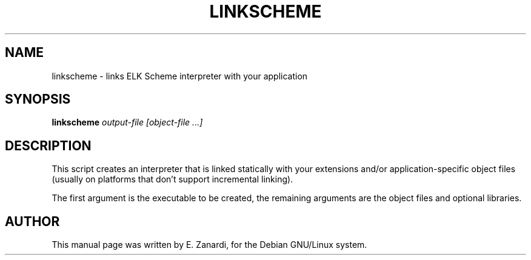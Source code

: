 .TH LINKSCHEME 1
.SH NAME
linkscheme \- links ELK Scheme interpreter with your application
.SH SYNOPSIS
.B linkscheme
.I "output-file [object-file ...]"
.SH "DESCRIPTION"
This script creates an interpreter that is linked statically with your
extensions and/or application-specific object files (usually on platforms
that don't support incremental linking).

The first argument is the executable to be created, the remaining
arguments are the object files and optional libraries.
.SH AUTHOR
This manual page was written by E. Zanardi,
for the Debian GNU/Linux system.
